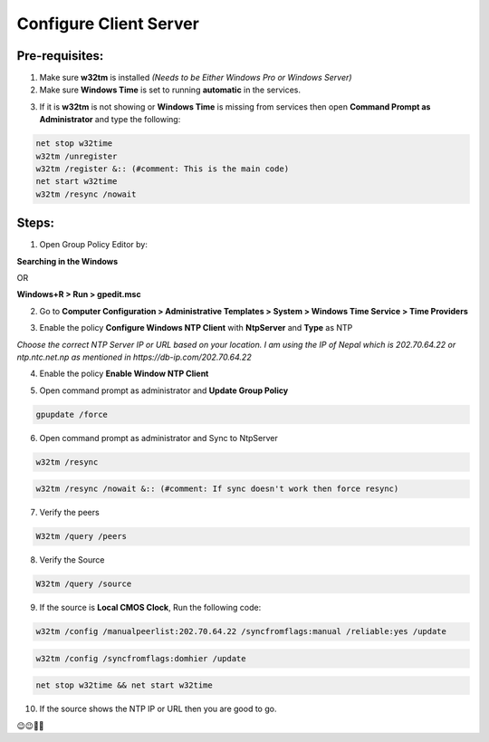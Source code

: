 Configure Client Server
=======================

=======================
Pre-requisites:
=======================

1.	Make sure **w32tm** is installed *(Needs to be Either Windows Pro or Windows Server)*

2.	Make sure **Windows Time** is set to running **automatic** in the services.

.. image:: https://github.com/mkshgh/ServerTips4Admins/blob/main/Images/NTP/1/1.WindowsTimeService.jpg

3.	If it is **w32tm** is not showing or **Windows Time** is missing from services then open **Command Prompt as Administrator** and type the following:

.. code-block:: console

  net stop w32time
  w32tm /unregister
  w32tm /register &:: (#comment: This is the main code)
  net start w32time
  w32tm /resync /nowait

.. image:: https://github.com/mkshgh/ServerTips4Admins/blob/main/Images/NTP/1/2.EnableWindowsTime.jpg

=======================
Steps:
=======================

1.	Open Group Policy Editor by:

**Searching in the Windows**

.. image:: https://github.com/mkshgh/ServerTips4Admins/blob/main/Images/NTP/1/1.1.OpenGPEdit.jpg

OR 

**Windows+R > Run > gpedit.msc**

.. image:: https://github.com/mkshgh/ServerTips4Admins/blob/main/Images/NTP/1/1.2.OpenGPEdit.jpg


.. image:: https://github.com/mkshgh/ServerTips4Admins/blob/main/Images/NTP/1/1.WindowsTimeService.jpg


2.	Go to **Computer Configuration > Administrative Templates > System > Windows Time Service > Time Providers**

.. image:: https://github.com/mkshgh/ServerTips4Admins/blob/main/Images/NTP/1/2.GotoTimeProviders.jpg


3.	Enable the policy **Configure Windows NTP Client** with **NtpServer** and **Type** as NTP

.. image:: https://github.com/mkshgh/ServerTips4Admins/blob/main/Images/NTP/1/3.ConfigureWindowsNTPClient.jpg

*Choose the correct NTP Server IP or URL based on your location. I am using the IP of Nepal which is 202.70.64.22 or ntp.ntc.net.np as mentioned in https://db-ip.com/202.70.64.22*

4.	Enable the policy **Enable Window NTP Client**

.. image:: https://github.com/mkshgh/ServerTips4Admins/blob/main/Images/NTP/1/4.EnableWindowNTPClient.jpg


5.  Open command prompt as administrator and **Update Group Policy**

.. code-block:: console

    gpupdate /force 

.. image:: https://github.com/mkshgh/ServerTips4Admins/blob/main/Images/NTP/1/6.UpdateGroupPolicy.jpg



6.	Open command prompt as administrator and Sync to NtpServer


.. code-block:: console

    w32tm /resync


.. code-block:: console

    w32tm /resync /nowait &:: (#comment: If sync doesn't work then force resync)

.. image:: https://github.com/mkshgh/ServerTips4Admins/blob/main/Images/NTP/1/5.ResyncForce.jpg




7.	Verify the peers 

.. code-block:: console

    W32tm /query /peers 

.. image:: https://github.com/mkshgh/ServerTips4Admins/blob/main/Images/NTP/1/7.QueryPeers.JPG

8.	Verify the Source 

.. code-block:: console

    W32tm /query /source


9. If the source is **Local CMOS Clock**, Run the following code:

.. code-block:: console

    w32tm /config /manualpeerlist:202.70.64.22 /syncfromflags:manual /reliable:yes /update


.. code-block:: console

    w32tm /config /syncfromflags:domhier /update


.. code-block:: console

    net stop w32time && net start w32time

.. image:: https://github.com/mkshgh/ServerTips4Admins/blob/main/Images/NTP/1/8.FixUsingCMOSClock.JPG

10. If the source shows the NTP IP or URL then you are good to go. 
        
😉😉🚀🚀
